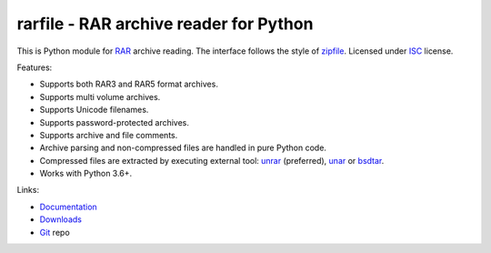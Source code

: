 
rarfile - RAR archive reader for Python
=======================================

This is Python module for RAR_ archive reading.
The interface follows the style of zipfile_.
Licensed under ISC_ license.

Features:

* Supports both RAR3 and RAR5 format archives.
* Supports multi volume archives.
* Supports Unicode filenames.
* Supports password-protected archives.
* Supports archive and file comments.
* Archive parsing and non-compressed files are handled in pure Python code.
* Compressed files are extracted by executing external tool:
  unrar_ (preferred), unar_ or bsdtar_.
* Works with Python 3.6+.

.. _RAR: https://en.wikipedia.org/wiki/RAR_%28file_format%29
.. _zipfile: https://docs.python.org/3/library/zipfile.html
.. _ISC: https://en.wikipedia.org/wiki/ISC_license
.. _bsdtar: https://github.com/libarchive/libarchive
.. _unrar: https://www.rarlab.com/
.. _unar: https://theunarchiver.com/command-line

Links:

- `Documentation`_
- `Downloads`_
- `Git`_ repo

.. _Git: https://github.com/markokr/rarfile
.. _Downloads: https://pypi.org/project/rarfile/
.. _Documentation: https://rarfile.readthedocs.io/

